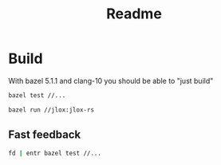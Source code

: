 #+TITLE: Readme

* Build

With bazel 5.1.1 and clang-10 you should be able to "just build"

#+begin_src bash
bazel test //...
#+end_src

#+begin_src bash
bazel run //jlox:jlox-rs
#+end_src

** Fast feedback

#+begin_src bash
fd | entr bazel test //...
#+end_src
